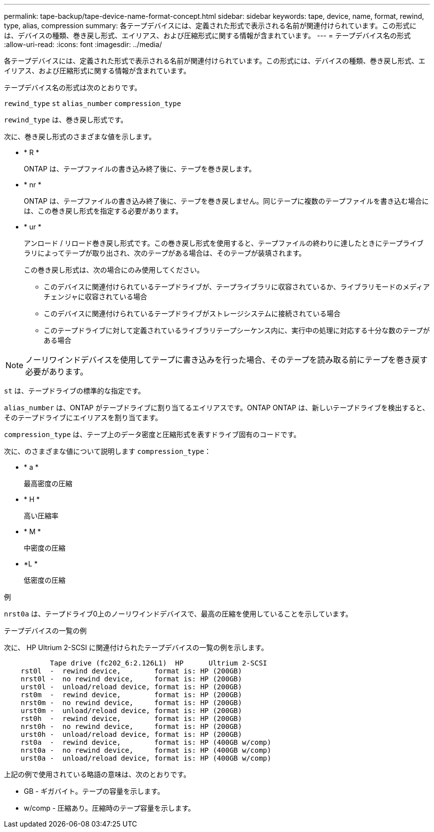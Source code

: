 ---
permalink: tape-backup/tape-device-name-format-concept.html 
sidebar: sidebar 
keywords: tape, device, name, format, rewind, type, alias, compression 
summary: 各テープデバイスには、定義された形式で表示される名前が関連付けられています。この形式には、デバイスの種類、巻き戻し形式、エイリアス、および圧縮形式に関する情報が含まれています。 
---
= テープデバイス名の形式
:allow-uri-read: 
:icons: font
:imagesdir: ../media/


[role="lead"]
各テープデバイスには、定義された形式で表示される名前が関連付けられています。この形式には、デバイスの種類、巻き戻し形式、エイリアス、および圧縮形式に関する情報が含まれています。

テープデバイス名の形式は次のとおりです。

`rewind_type` `st` `alias_number` `compression_type`

`rewind_type` は、巻き戻し形式です。

次に、巻き戻し形式のさまざまな値を示します。

* * R *
+
ONTAP は、テープファイルの書き込み終了後に、テープを巻き戻します。

* * nr *
+
ONTAP は、テープファイルの書き込み終了後に、テープを巻き戻しません。同じテープに複数のテープファイルを書き込む場合には、この巻き戻し形式を指定する必要があります。

* * ur *
+
アンロード / リロード巻き戻し形式です。この巻き戻し形式を使用すると、テープファイルの終わりに達したときにテープライブラリによってテープが取り出され、次のテープがある場合は、そのテープが装填されます。

+
この巻き戻し形式は、次の場合にのみ使用してください。

+
** このデバイスに関連付けられているテープドライブが、テープライブラリに収容されているか、ライブラリモードのメディアチェンジャに収容されている場合
** このデバイスに関連付けられているテープドライブがストレージシステムに接続されている場合
** このテープドライブに対して定義されているライブラリテープシーケンス内に、実行中の処理に対応する十分な数のテープがある場合




[NOTE]
====
ノーリワインドデバイスを使用してテープに書き込みを行った場合、そのテープを読み取る前にテープを巻き戻す必要があります。

====
`st` は、テープドライブの標準的な指定です。

`alias_number` は、ONTAP がテープドライブに割り当てるエイリアスです。ONTAP ONTAP は、新しいテープドライブを検出すると、そのテープドライブにエイリアスを割り当てます。

`compression_type` は、テープ上のデータ密度と圧縮形式を表すドライブ固有のコードです。

次に、のさまざまな値について説明します `compression_type`：

* * a *
+
最高密度の圧縮

* * H *
+
高い圧縮率

* * M *
+
中密度の圧縮

* *L *
+
低密度の圧縮



.例
`nrst0a` は、テープドライブ0上のノーリワインドデバイスで、最高の圧縮を使用していることを示しています。

.テープデバイスの一覧の例
次に、 HP Ultrium 2-SCSI に関連付けられたテープデバイスの一覧の例を示します。

[listing]
----

           Tape drive (fc202_6:2.126L1)  HP      Ultrium 2-SCSI
    rst0l  -  rewind device,        format is: HP (200GB)
    nrst0l -  no rewind device,     format is: HP (200GB)
    urst0l -  unload/reload device, format is: HP (200GB)
    rst0m  -  rewind device,        format is: HP (200GB)
    nrst0m -  no rewind device,     format is: HP (200GB)
    urst0m -  unload/reload device, format is: HP (200GB)
    rst0h  -  rewind device,        format is: HP (200GB)
    nrst0h -  no rewind device,     format is: HP (200GB)
    urst0h -  unload/reload device, format is: HP (200GB)
    rst0a  -  rewind device,        format is: HP (400GB w/comp)
    nrst0a -  no rewind device,     format is: HP (400GB w/comp)
    urst0a -  unload/reload device, format is: HP (400GB w/comp)
----
上記の例で使用されている略語の意味は、次のとおりです。

* GB - ギガバイト。テープの容量を示します。
* w/comp - 圧縮あり。圧縮時のテープ容量を示します。

